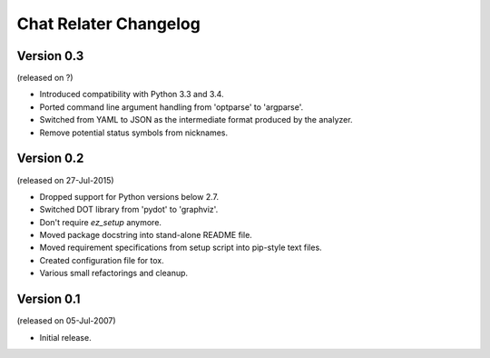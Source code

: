 Chat Relater Changelog
======================


Version 0.3
-----------

(released on ?)

- Introduced compatibility with Python 3.3 and 3.4.
- Ported command line argument handling from 'optparse' to 'argparse'.
- Switched from YAML to JSON as the intermediate format produced by the
  analyzer.
- Remove potential status symbols from nicknames.


Version 0.2
-----------

(released on 27-Jul-2015)

- Dropped support for Python versions below 2.7.
- Switched DOT library from 'pydot' to 'graphviz'.
- Don't require `ez_setup` anymore.
- Moved package docstring into stand-alone README file.
- Moved requirement specifications from setup script into pip-style text
  files.
- Created configuration file for tox.
- Various small refactorings and cleanup.


Version 0.1
-----------

(released on 05-Jul-2007)

- Initial release.
